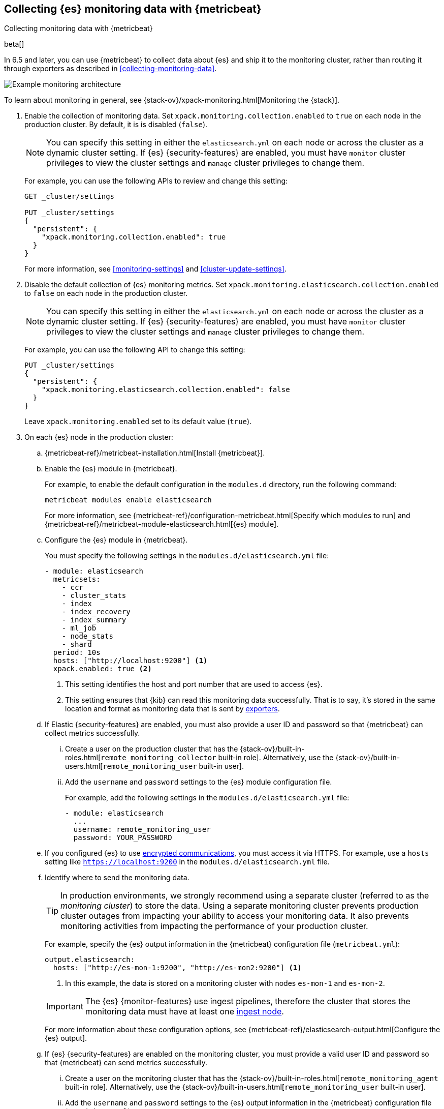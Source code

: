 [role="xpack"]
[testenv="gold"]
[[configuring-metricbeat]]
== Collecting {es} monitoring data with {metricbeat}

[subs="attributes"]
++++
<titleabbrev>Collecting monitoring data with {metricbeat}</titleabbrev>
++++

beta[]

In 6.5 and later, you can use {metricbeat} to collect data about {es} 
and ship it to the monitoring cluster, rather than routing it through exporters 
as described in <<collecting-monitoring-data>>. 

image::monitoring/images/metricbeat.png[Example monitoring architecture]

To learn about monitoring in general, see 
{stack-ov}/xpack-monitoring.html[Monitoring the {stack}]. 

. Enable the collection of monitoring data. Set 
`xpack.monitoring.collection.enabled` to `true` on each node in the production 
cluster. By default, it is is disabled (`false`). 
+ 
--
NOTE: You can specify this setting in either the `elasticsearch.yml` on each 
node or across the cluster as a dynamic cluster setting. If {es} 
{security-features} are enabled, you must have `monitor` cluster privileges to 
view the cluster settings and `manage` cluster privileges to change them.

For example, you can use the following APIs to review and change this setting:

[source,js]
----------------------------------
GET _cluster/settings

PUT _cluster/settings
{
  "persistent": {
    "xpack.monitoring.collection.enabled": true
  }
}
----------------------------------
// CONSOLE 

For more information, see <<monitoring-settings>> and <<cluster-update-settings>>.
--

. Disable the default collection of {es} monitoring metrics. Set 
`xpack.monitoring.elasticsearch.collection.enabled` to `false` on each node in 
the production cluster.
+ 
--
NOTE: You can specify this setting in either the `elasticsearch.yml` on each 
node or across the cluster as a dynamic cluster setting. If {es} 
{security-features} are enabled, you must have `monitor` cluster privileges to 
view the cluster settings and `manage` cluster privileges to change them.

For example, you can use the following API to change this setting:

[source,js]
----------------------------------
PUT _cluster/settings
{
  "persistent": {
    "xpack.monitoring.elasticsearch.collection.enabled": false
  }
}
----------------------------------
// CONSOLE

Leave `xpack.monitoring.enabled` set to its default value (`true`). 
--

. On each {es} node in the production cluster:

.. {metricbeat-ref}/metricbeat-installation.html[Install {metricbeat}].

.. Enable the {es} module in {metricbeat}. +
+
--
For example, to enable the default configuration in the `modules.d` directory, 
run the following command:

["source","sh",subs="attributes,callouts"]
----------------------------------------------------------------------
metricbeat modules enable elasticsearch
----------------------------------------------------------------------

For more information, see 
{metricbeat-ref}/configuration-metricbeat.html[Specify which modules to run] and 
{metricbeat-ref}/metricbeat-module-elasticsearch.html[{es} module]. 
--

.. Configure the {es} module in {metricbeat}. +
+
--
You must specify the following settings in the `modules.d/elasticsearch.yml` file:

[source,yaml]
----------------------------------
- module: elasticsearch
  metricsets:
    - ccr
    - cluster_stats
    - index
    - index_recovery
    - index_summary
    - ml_job
    - node_stats
    - shard
  period: 10s
  hosts: ["http://localhost:9200"] <1>
  xpack.enabled: true <2>
----------------------------------
<1> This setting identifies the host and port number that are used to access {es}.
<2> This setting ensures that {kib} can read this monitoring data successfully. 
That is to say, it's stored in the same location and format as monitoring data 
that is sent by <<es-monitoring-exporters,exporters>>. 
--

.. If Elastic {security-features} are enabled, you must also provide a user ID 
and password so that {metricbeat} can collect metrics successfully. 

... Create a user on the production cluster that has the 
{stack-ov}/built-in-roles.html[`remote_monitoring_collector` built-in role]. 
Alternatively, use the {stack-ov}/built-in-users.html[`remote_monitoring_user` built-in user].

... Add the `username` and `password` settings to the {es} module configuration 
file.
+
--
For example, add the following settings in the `modules.d/elasticsearch.yml` file:

[source,yaml]
----------------------------------
- module: elasticsearch
  ...
  username: remote_monitoring_user
  password: YOUR_PASSWORD
----------------------------------
--

.. If you configured {es} to use <<configuring-tls,encrypted communications>>, 
you must access it via HTTPS. For example, use a `hosts` setting like 
`https://localhost:9200` in the `modules.d/elasticsearch.yml` file.

.. Identify where to send the monitoring data. +
+
--
TIP: In production environments, we strongly recommend using a separate cluster 
(referred to as the _monitoring cluster_) to store the data. Using a separate 
monitoring cluster prevents production cluster outages from impacting your 
ability to access your monitoring data. It also prevents monitoring activities 
from impacting the performance of your production cluster.

For example, specify the {es} output information in the {metricbeat} 
configuration file (`metricbeat.yml`):

[source,yaml]
----------------------------------
output.elasticsearch:
  hosts: ["http://es-mon-1:9200", "http://es-mon2:9200"] <1>
----------------------------------
<1> In this example, the data is stored on a monitoring cluster with nodes 
`es-mon-1` and `es-mon-2`. 

IMPORTANT: The {es} {monitor-features} use ingest pipelines, therefore the
cluster that stores the monitoring data must have at least one 
<<ingest,ingest node>>. 

For more information about these configuration options, see 
{metricbeat-ref}/elasticsearch-output.html[Configure the {es} output].
--

.. If {es} {security-features} are enabled on the monitoring cluster, you 
must provide a valid user ID and password so that {metricbeat} can send metrics 
successfully. 

... Create a user on the monitoring cluster that has the 
{stack-ov}/built-in-roles.html[`remote_monitoring_agent` built-in role]. 
Alternatively, use the 
{stack-ov}/built-in-users.html[`remote_monitoring_user` built-in user].

... Add the `username` and `password` settings to the {es} output information in 
the {metricbeat} configuration file (`metricbeat.yml`):
+
--
[source,yaml]
----------------------------------
output.elasticsearch:
  ...
  username: remote_monitoring_user
  password: YOUR_PASSWORD
----------------------------------
--

.. If you configured the monitoring cluster to use 
<<configuring-tls,encrypted communications>>, you must access it via 
HTTPS. For example, use a `hosts` setting like `https://es-mon-1:9200` in the 
`metricbeat.yml` file. 

. <<starting-elasticsearch,Start {es}>>.

. {metricbeat-ref}/metricbeat-starting.html[Start {metricbeat}]. 

. {kibana-ref}/monitoring-data.html[View the monitoring data in {kib}]. 
